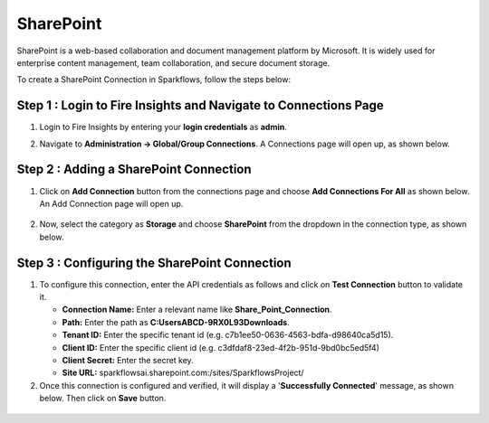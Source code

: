 SharePoint
============
SharePoint is a web-based collaboration and document management platform by Microsoft. It is widely used for enterprise content management, team collaboration, and secure document storage.


To create a SharePoint Connection in Sparkflows, follow the steps below:

Step 1 : Login to Fire Insights and Navigate to Connections Page
+++++++
#. Login to Fire Insights by entering your **login credentials** as **admin**.

#. Navigate to **Administration -> Global/Group Connections**. A Connections page will open up, as shown below.

   .. figure:: ../../../_assets/installation/connection/create_connections/connections_page.png
      :alt: create_connections
      :width: 60%

Step 2 : Adding a SharePoint Connection
+++++++
#. Click on **Add Connection** button from the connections page and choose **Add Connections For All** as shown below. An Add Connection page will open up.

   .. figure:: ../../../_assets/connections/add-global-connection.png
      :alt: connection
      :width: 60%
#. Now, select the category as **Storage** and choose **SharePoint** from the dropdown in the connection type, as shown below.
   
   .. figure:: ../../../_assets/connections/choose-sharepoint-connection.png
      :alt: connection
      :width: 60%


Step 3 : Configuring the SharePoint Connection
+++++++++
#. To configure this connection, enter the API credentials as follows and click on **Test Connection** button to validate it. 

   * **Connection Name:** Enter a relevant name like **Share_Point_Connection**.

   * **Path:** Enter the path as **C:\Users\ABCD-9RX0L93\Downloads**.

   * **Tenant ID:** Enter the specific tenant id (e.g. c7b1ee50-0636-4563-bdfa-d98640ca5d15).

   * **Client ID:** Enter the specific client id (e.g. c3dfdaf8-23ed-4f2b-951d-9bd0bc5ed5f4)

   * **Client Secret:** Enter the secret key.

   * **Site URL:** sparkflowsai.sharepoint.com:/sites/SparkflowsProject/

#. Once this connection is configured and verified, it will display a '**Successfully Connected**' message, as shown below. Then click on **Save** button.
  
 .. figure:: ../../../_assets/connections/added-sharepoint.png
      :alt: connection
      :width: 60%






